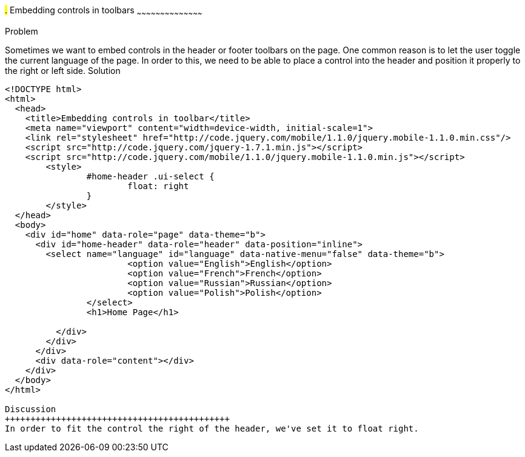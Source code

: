 ////

jQueryMobile supports three types of toolbars.
1.Header bars which is displayed as the top most item before page content.
Normally used to show page title and buttons/icons.
2.Footer bars which is displayed as the bottom most item after page content.
Normally contains buttons/icons.
3.Navbars which can be displayed within header/footer bars or with in page content to show seperate level of buttons/icons/other controls. 

Author: John Chacko <poonkave@gmail.com>

////

#.# Embedding controls in toolbars
~~~~~~~~~~~~~~~~~~~~~~~~~~~~~~~~~~~~~~~~~~

Problem
++++++++++++++++++++++++++++++++++++++++++++
Sometimes we want to embed controls in the header or footer toolbars on the page. One common reason is to let the user toggle the current language of the page.

In order to this, we need to be able to place a control into the header and position it properly to the right or left side.

Solution
++++++++++++++++++++++++++++++++++++++++++++

[source, html]
---- 
<!DOCTYPE html>
<html>
  <head>
    <title>Embedding controls in toolbar</title>
    <meta name="viewport" content="width=device-width, initial-scale=1">
    <link rel="stylesheet" href="http://code.jquery.com/mobile/1.1.0/jquery.mobile-1.1.0.min.css"/>
    <script src="http://code.jquery.com/jquery-1.7.1.min.js"></script>
    <script src="http://code.jquery.com/mobile/1.1.0/jquery.mobile-1.1.0.min.js"></script>
	<style>
		#home-header .ui-select { 
			float: right
		}
	</style>
  </head>
  <body>
    <div id="home" data-role="page" data-theme="b">
      <div id="home-header" data-role="header" data-position="inline">
        <select name="language" id="language" data-native-menu="false" data-theme="b">
			<option value="English">English</option>
			<option value="French">French</option>
			<option value="Russian">Russian</option>
			<option value="Polish">Polish</option>
		</select>
		<h1>Home Page</h1> 

	  </div>
	</div>
      </div>
      <div data-role="content"></div> 
    </div>
  </body>
</html>
 
Discussion
++++++++++++++++++++++++++++++++++++++++++++
In order to fit the control the right of the header, we've set it to float right. 
